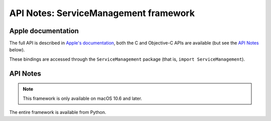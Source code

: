 API Notes: ServiceManagement framework
======================================

Apple documentation
-------------------

The full API is described in `Apple's documentation`__, both
the C and Objective-C APIs are available (but see the `API Notes`_ below).

.. __: https://developer.apple.com/documentation/servicemanagement/?preferredLanguage=occ

These bindings are accessed through the ``ServiceManagement`` package (that is, ``import ServiceManagement``).


API Notes
---------

.. note::

   This framework is only available on macOS 10.6 and later.

The entire framework is available from Python.
